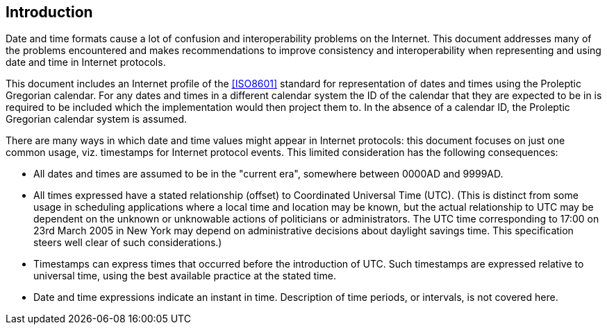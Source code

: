== Introduction

Date and time formats cause a lot of confusion and interoperability
problems on the Internet. This document addresses many of the
problems encountered and makes recommendations to improve consistency
and interoperability when representing and using date and time in
Internet protocols.

This document includes an Internet profile of the <<ISO8601>>
standard for representation of dates and times using the Proleptic
Gregorian calendar. For any dates and times in a different calendar
system the ID of the calendar that they are expected to be in is
required to be included which the implementation would then project
them to. In the absence of a calendar ID, the Proleptic Gregorian
calendar system is assumed.

There are many ways in which date and time values might appear in
Internet protocols:  this document focuses on just one common usage,
viz. timestamps for Internet protocol events.  This limited
consideration has the following consequences:

* All dates and times are assumed to be in the "current era",
somewhere between 0000AD and 9999AD.

* All times expressed have a stated relationship (offset) to
Coordinated Universal Time (UTC). (This is distinct from some
usage in scheduling applications where a local time and location
may be known, but the actual relationship to UTC may be dependent
on the unknown or unknowable actions of politicians or
administrators.  The UTC time corresponding to 17:00 on 23rd March
2005 in New York may depend on administrative decisions about
daylight savings time.  This specification steers well clear of
such considerations.)

* Timestamps can express times that occurred before the introduction
of UTC.  Such timestamps are expressed relative to universal time,
using the best available practice at the stated time.

* Date and time expressions indicate an instant in time.
Description of time periods, or intervals, is not covered here.
